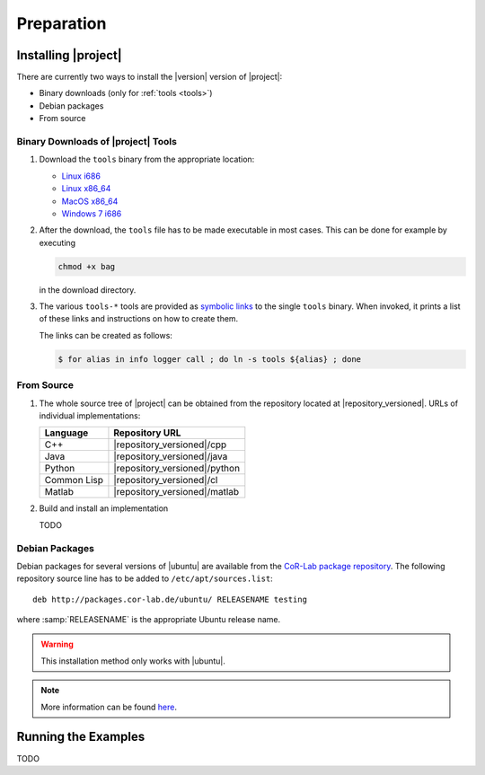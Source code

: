 .. _preparation:

=============
 Preparation
=============

Installing |project|
====================

There are currently two ways to install the |version| version of
|project|:

* Binary downloads (only for :ref:`tools <tools>`)
* Debian packages
* From source

Binary Downloads of |project| Tools
-----------------------------------

#. Download the ``tools`` binary from the appropriate location:

   * `Linux i686 <https://ci.cor-lab.de/job/rsb-tools-cl-trunk/label=ubuntu_lucid_32bit/>`_
   * `Linux x86_64 <https://ci.cor-lab.de/job/rsb-tools-cl-trunk/label=ubuntu_lucid_64bit/>`_
   * `MacOS x86_64 <https://ci.cor-lab.de/job/rsb-tools-cl-trunk/label=MAC_OS_lion_64bit/>`_
   * `Windows 7 i686 <https://ci.cor-lab.de/job/rsb-tools-cl-trunk-windows/label=192.168.100.120>`_

#. After the download, the ``tools`` file has to be made executable in
   most cases. This can be done for example by executing

   .. code-block:: sh

     chmod +x bag

   in the download directory.

#. The various ``tools-*`` tools are provided as `symbolic links
   <http://en.wikipedia.org/wiki/Symbolic_link>`_ to the single
   ``tools`` binary. When invoked, it prints a list of these links and
   instructions on how to create them.

   The links can be created as follows:

   .. code-block:: sh

      $ for alias in info logger call ; do ln -s tools ${alias} ; done

From Source
-----------

#. The whole source tree of |project| can be obtained from the
   repository located at |repository_versioned|. URLs of individual
   implementations:

   =========== =============================
   Language    Repository URL
   =========== =============================
   C++         |repository_versioned|/cpp
   Java        |repository_versioned|/java
   Python      |repository_versioned|/python
   Common Lisp |repository_versioned|/cl
   Matlab      |repository_versioned|/matlab
   =========== =============================

#. Build and install an implementation

   TODO

Debian Packages
---------------

Debian packages for several versions of |ubuntu| are available from
the `CoR-Lab package repository
<http://packages.cor-lab.de/ubuntu/dists/>`_. The following repository
source line has to be added to ``/etc/apt/sources.list``::

  deb http://packages.cor-lab.de/ubuntu/ RELEASENAME testing

where :samp:`RELEASENAME` is the appropriate Ubuntu release name.

.. warning::

   This installation method only works with |ubuntu|.

.. note::

   More information can be found `here
   <https://support.cor-lab.org/projects/ciserver/wiki/RepositoryUsage>`_.

Running the Examples
====================

TODO
